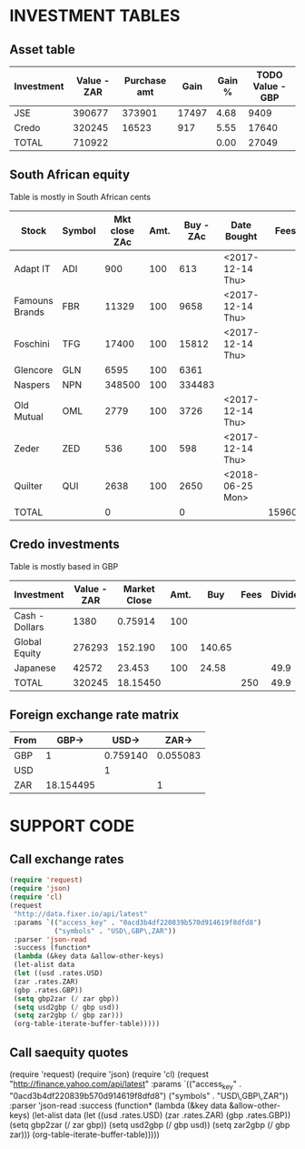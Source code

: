 * INVESTMENT TABLES

** Asset table
#+TBLNAME: assets
| Investment | Value - ZAR | Purchase amt |  Gain | Gain % | TODO Value - GBP |
|------------+-------------+--------------+-------+--------+------------------|
| JSE        |      390677 |       373901 | 17497 |   4.68 |             9409 |
| Credo      |      320245 |        16523 |   917 |   5.55 |            17640 |
|------------+-------------+--------------+-------+--------+------------------|
| TOTAL      |      710922 |              |       |   0.00 |            27049 |
#+TBLFM: @2$2=remote(saequity,@II$11)/100;%0.0f::@2$3=remote(saequity,@II$10)/100;%0.0f::@2$4=remote(saequity,@II$12)/100;%0.0f::@2$5=remote(saequity,@II$13)::@3$2=remote(credo,@II$2);%0.0f::@3$3=remote(credo,@II$8);%0.0f::@3$4=remote(credo,@II$9);%0.0f::@3$5=remote(credo,@II$10)::@3$6=remote(credo,@II$11);%0.0f::@4$2=vsum(@I$2..@II$2)::@4$6=vsum(@I$6..@II$6)
** South African equity
   Table is mostly in South African cents
#+TBLNAME: saequity
| Stock          | Symbol | Mkt close ZAc | Amt. | Buy - ZAc | Date Bought      |   Fees | Dividends | Div Tax | Cost ZAc | Value ZAc | Net Gain ZAc | Yield % |
|----------------+--------+---------------+------+-----------+------------------+--------+-----------+---------+----------+-----------+--------------+---------|
| Adapt IT       | ADI    |           900 |  100 |       613 | <2017-12-14 Thu> |        |           |         |    61300 |     90000 |        28700 |   46.82 |
| Famouns Brands | FBR    |         11329 |  100 |      9658 | <2017-12-14 Thu> |        |           |         |   965800 |   1132900 |       167100 |   17.30 |
| Foschini       | TFG    |         17400 |  100 |     15812 | <2017-12-14 Thu> |        |     19500 |    3900 |  1581200 |   1740000 |       174400 |   11.03 |
| Glencore       | GLN    |          6595 |  100 |      6361 |                  |        |     17997 |         |   636100 |    659500 |        41397 |    6.51 |
| Naspers        | NPN    |        348500 |  100 |    334483 |                  |        |           |         | 33448300 |  34850000 |      1401700 |    4.19 |
| Old Mutual     | OML    |          2779 |  100 |      3726 | <2017-12-14 Thu> |        |     29927 |    5985 |   372600 |    277900 |       -70758 |  -18.99 |
| Zeder          | ZED    |           536 |  100 |       598 | <2017-12-14 Thu> |        |     18260 |    3652 |    59800 |     53600 |         8408 |   14.06 |
| Quilter        | QUI    |          2638 |  100 |      2650 | <2018-06-25 Mon> |        |           |         |   265000 |    263800 |        -1200 |   -0.45 |
|----------------+--------+---------------+------+-----------+------------------+--------+-----------+---------+----------+-----------+--------------+---------|
| TOTAL          |        |             0 |      |         0 |                  | 159600 |     85684 |         | 37390100 |  39067700 |      1749747 |    4.68 |
#+TBLFM: $10=$4*$5::$11=$4*$3::$12=$11-$10+$8-$9-$7::$13=($12/$10)*100;%0.2f::@4$12=@4$11-@4$10+@4$8-@4$9-@4$7::@5$12=@5$11-@5$10+@5$8-@5$9-@5$7::@7$12=@7$11-@7$10+@7$8-@7$9-@7$7::@8$12=@8$11-@8$10+@8$8-@8$9-@8$7::@10$7=17100*4+9120*10::@10$10=vsum(@2$10..@9$10)::@10$11=vsum(@2$11..@9$11);%0.0f::@10$12=vsum(@I$12..@9$12);%0.0f

** Credo investments
   Table is mostly based in GBP
#+TBLNAME: credo
| Investment     | Value - ZAR | Market Close | Amt. |    Buy | Fees | Dividends | Purchased @ | Gain | % Gain | Value - GBP |
|----------------+-------------+--------------+------+--------+------+-----------+-------------+------+--------+-------------|
| Cash - Dollars |        1380 |      0.75914 |  100 |        |      |           |           0 |      |        |          76 |
| Global Equity  |      276293 |      152.190 |  100 | 140.65 |      |           |       14065 | 1154 |   8.20 |       15219 |
| Japanese       |       42572 |       23.453 |  100 |  24.58 |      |      49.9 |        2458 |  -63 |  -2.56 |        2345 |
|----------------+-------------+--------------+------+--------+------+-----------+-------------+------+--------+-------------|
| TOTAL          |      320245 |     18.15450 |      |        |  250 |      49.9 |       16523 |  917 |   5.55 |       17640 |
#+TBLFM: $2=vsum(@I$2..@II$2)::$8=$5*$4;%0.0f::@2$2=@2$11*@II$3;%0.0f::@2$3='(format "%0.5f" usd2gbp)::@2$11=@2$3*@2$4;%0.0f::@3$2=@3$11*@II$3;%0.0f::@3$9=@3$11-@3$8-@3$6+@3$7;%0.0f::@3$10=(@3$9/@3$8)*100;%0.2f::@3$11=@3$4*@3$3;%0.0f::@4$2=@II$3*@4$11;%0.0f::@4$7=0.499*@4$4::@4$9=@4$11-@4$8-@4$6+@4$7;%0.0f::@4$10=(@4$9/@4$8)*100;%0.2f::@4$11=@4$4*@4$3;%0.0f::@5$2=vsum(@I$2..@II$2);%0.0f::@5$3='(format "%0.5f" gbp2zar)::@5$6=250+vsum(@I$6..@II$6)::@5$7=vsum(@I$7..@4$7)::@5$8=vsum(@I$8..@II$8)::@5$9=@5$11-@5$8-@5$6+@5$7;%0.0f::@5$10=(@II$9/@II$8)*100;%0.2f::@5$11=vsum(@I$11..@II$11);%0.0f

** Foreign exchange rate matrix
#+TBLNAME: fx
| From |     GBP-> |    USD-> |    ZAR-> |
|------+-----------+----------+----------|
| GBP  |         1 | 0.759140 | 0.055083 |
| USD  |           |        1 |          |
| ZAR  | 18.154495 |          |        1 |
#+TBLFM: @2$3='(format "%0.6f" usd2gbp)::@2$4='(format "%0.6f" zar2gbp)::@4$2='(format "%0.6f" gbp2zar)


* SUPPORT CODE
** Call exchange rates
#+BEGIN_SRC emacs-lisp
(require 'request)
(require 'json)
(require 'cl)
(request
 "http://data.fixer.io/api/latest"
 :params `(("access_key" . "0acd3b4df220839b570d914619f8dfd8")
           ("symbols" . "USD\,GBP\,ZAR"))
 :parser 'json-read
 :success (function* 
 (lambda (&key data &allow-other-keys)
 (let-alist data
 (let ((usd .rates.USD)
 (zar .rates.ZAR)
 (gbp .rates.GBP))
 (setq gbp2zar (/ zar gbp))
 (setq usd2gbp (/ gbp usd))
 (setq zar2gbp (/ gbp zar)))
 (org-table-iterate-buffer-table)))))
 #+END_SRC

#+RESULTS:
: [cl-struct-request-response nil nil nil nil nil "http://data.fixer.io/api/latest?access_key=0acd3b4df220839b570d914619f8dfd8&symbols=USD%2CGBP%2CZAR" nil (:params (("access_key" . "0acd3b4df220839b570d914619f8dfd8") ("symbols" . "USD,GBP,ZAR")) :parser json-read :success (lambda (&rest --cl-rest--) "
: 
: (fn &key DATA &allow-other-keys)" (let* ((data (car (cdr (plist-member --cl-rest-- (quote :data)))))) (let-alist data (let ((usd \.rates\.USD) (zar \.rates\.ZAR) (gbp \.rates\.GBP)) (setq gbp2zar (/ zar gbp)) (setq usd2gbp (/ gbp usd)) (setq zar2gbp (/ gbp zar))) (org-table-iterate-buffer-table)))) :error #[128 "\302\300\303\301\"\"\207" [request-default-error-callback ("http://data.fixer.io/api/latest") apply append] 6 "
: 
: (fn &rest ARGS2)"] :url "http://data.fixer.io/api/latest?access_key=0acd3b4df220839b570d914619f8dfd8&symbols=USD%2CGBP%2CZAR" :response #0) #<buffer  *request curl*> nil nil curl nil]






** Call saequity quotes
(require 'request)
(require 'json)
(require 'cl)
(request
 "http://finance.yahoo.com/api/latest"
 :params `(("access_key" . "0acd3b4df220839b570d914619f8dfd8")
           ("symbols" . "USD\,GBP\,ZAR"))
 :parser 'json-read
 :success (function* 
 (lambda (&key data &allow-other-keys)
 (let-alist data
 (let ((usd .rates.USD)
 (zar .rates.ZAR)
 (gbp .rates.GBP))
 (setq gbp2zar (/ zar gbp))
 (setq usd2gbp (/ gbp usd))
 (setq zar2gbp (/ gbp zar)))
 (org-table-iterate-buffer-table)))))
